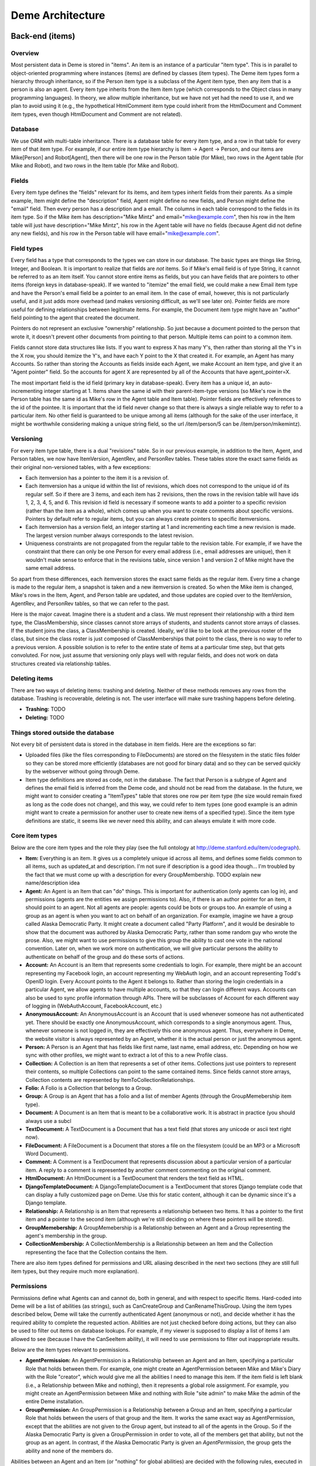 Deme Architecture
=================

Back-end (items)
----------------

Overview
^^^^^^^^
Most persistent data in Deme is stored in "items". An item is an instance of a particular "item type". This is in parallel to object-oriented programming where instances (items) are defined by classes (item types). The Deme item types form a hierarchy through inheritance, so if the Person item type is a subclass of the Agent item type, then any item that is a person is also an agent. Every item type inherits from the Item item type (which corresponds to the Object class in many programming languages). In theory, we allow multiple inheritance, but we have not yet had the need to use it, and we plan to avoid using it (e.g., the hypothetical HtmlComment item type could inherit from the HtmlDocument and Comment item types, even though HtmlDocument and Comment are not related).

Database
^^^^^^^^
We use ORM with multi-table inheritance. There is a database table for every item type, and a row in that table for every item of that item type. For example, if our entire item type hierarchy is Item -> Agent -> Person, and our items are Mike[Person] and Robot[Agent], then there will be one row in the Person table (for Mike), two rows in the Agent table (for Mike and Robot), and two rows in the Item table (for Mike and Robot).

Fields
^^^^^^
Every item type defines the "fields" relevant for its items, and item types inherit fields from their parents. As a simple example, Item might define the "description" field, Agent might define no new fields, and Person might define the "email" field. Then every person has a description and a email. The columns in each table correspond to the fields in its item type. So if the Mike item has description="Mike Mintz" and email="mike@example.com", then his row in the Item table will just have description="Mike Mintz", his row in the Agent table will have no fields (because Agent did not define any new fields), and his row in the Person table will have email="mike@example.com".

Field types
^^^^^^^^^^^
Every field has a type that corresponds to the types we can store in our database. The basic types are things like String, Integer, and Boolean. It is important to realize that fields are *not* items. So if Mike's email field is of type String, it cannot be referred to as an item itself. You cannot store entire items as fields, but you can have fields that are pointers to other items (foreign keys in database-speak). If we wanted to "itemize" the email field, we could make a new Email item type and have the Person's email field be a pointer to an email item. In the case of email, however, this is not particularly useful, and it just adds more overhead (and makes versioning difficult, as we'll see later on). Pointer fields are more useful for defining relationships between legitimate items. For example, the Document item type might have an "author" field pointing to the agent that created the document.

Pointers do not represent an exclusive "ownership" relationship. So just because a document pointed to the person that wrote it, it doesn't prevent other documents from pointing to that person. Multiple items can point to a common item.

Fields cannot store data structures like lists. If you want to express X has many Y's, then rather than storing all the Y's in the X row, you should itemize the Y's, and have each Y point to the X that created it. For example, an Agent has many Accounts. So rather than storing the Accounts as fields inside each Agent, we make Account an item type, and give it an "Agent pointer" field. So the accounts for agent X are represented by all of the Accounts that have agent_pointer=X.

The most important field is the id field (primary key in database-speak). Every item has a unique id, an auto-incrementing integer starting at 1. Items share the same id with their parent-item-type versions (so Mike's row in the Person table has the same id as Mike's row in the Agent table and Item table). Pointer fields are effectively references to the id of the pointee. It is important that the id field never change so that there is always a single reliable way to refer to a particular item. No other field is guaranteed to be unique among all items (although for the sake of the user interface, it might be worthwhile considering making a unique string field, so the url /item/person/5 can be /item/person/mikemintz).

Versioning
^^^^^^^^^^
For every item type table, there is a dual "revisions" table. So in our previous example, in addition to the Item, Agent, and Person tables, we now have ItemVersion, AgentRev, and PersonRev tables. These tables store the exact same fields as their original non-versioned tables, with a few exceptions:

* Each itemversion has a pointer to the item it is a revision of.
* Each itemversion has a unique id within the list of revisions, which does not correspond to the unique id of its regular self. So if there are 3 items, and each item has 2 revisions, then the rows in the revision table will have ids 1, 2, 3, 4, 5, and 6. This revision id field is necessary if someone wants to add a pointer to a specific revision (rather than the item as a whole), which comes up when you want to create comments about specific versions. Pointers by default refer to regular items, but you can always create pointers to specific itemversions.
* Each itemversion has a version field, an integer starting at 1 and incrementing each time a new revision is made. The largest version number always corresponds to the latest revision.
* Uniqueness constraints are not propagated from the regular table to the revision table. For example, if we have the constraint that there can only be one Person for every email address (i.e., email addresses are unique), then it wouldn't make sense to enforce that in the revisions table, since version 1 and version 2 of Mike might have the same email address.

So apart from these differences, each itemversion stores the exact same fields as the regular item. Every time a change is made to the regular item, a snapshot is taken and a new itemversion is created. So when the Mike item is changed, Mike's rows in the Item, Agent, and Person table are updated, and those updates are copied over to the ItemVersion, AgentRev, and PersonRev tables, so that we can refer to the past.

Here is the major caveat. Imagine there is a student and a class. We must represent their relationship with a third item type, the ClassMembership, since classes cannot store arrays of students, and students cannot store arrays of classes. If the student joins the class, a ClassMembership is created. Ideally, we'd like to be look at the previous roster of the class, but since the class roster is just composed of ClassMemberships that point to the class, there is no way to refer to a previous version. A possible solution is to refer to the entire state of items at a particular time step, but that gets convoluted. For now, just assume that versioning only plays well with regular fields, and does not work on data structures created via relationship tables.

Deleting items
^^^^^^^^^^^^^^

There are two ways of deleting items: trashing and deleting. Neither of these methods removes any rows from the database. Trashing is recoverable, deleting is not. The user interface will make sure trashing happens before deleting.

* **Trashing:** TODO
* **Deleting:** TODO

Things stored outside the database
^^^^^^^^^^^^^^^^^^^^^^^^^^^^^^^^^^
Not every bit of persistent data is stored in the database in item fields. Here are the exceptions so far:

* Uploaded files (like the files corresponding to FileDocuments) are stored on the filesystem in the static files folder so they can be stored more efficiently (databases are not good for binary data) and so they can be served quickly by the webserver without going through Deme.
* Item type definitions are stored as code, not in the database. The fact that Person is a subtype of Agent and defines the email field is inferred from the Deme code, and should not be read from the database. In the future, we might want to consider creating a "ItemTypes" table that stores one row per item type (the size would remain fixed as long as the code does not change), and this way, we could refer to item types (one good example is an admin might want to create a permission for another user to create new items of a specified type). Since the item type definitions are static, it seems like we never need this ability, and can always emulate it with more code.

Core item types
^^^^^^^^^^^^^^^
Below are the core item types and the role they play (see the full ontology at http://deme.stanford.edu/item/codegraph).

* **Item:** Everything is an item. It gives us a completely unique id across all items, and defines some fields common to all items, such as updated_at and description. I'm not sure if description is a good idea though... I'm troubled by the fact that we must come up with a description for every GroupMembership. TODO explain new name/description idea
* **Agent:** An Agent is an Item that can "do" things. This is important for authentication (only agents can log in), and permissions (agents are the entities we assign permissions to). Also, if there is an author pointer for an item, it should point to an agent. Not all agents are people: agents could be bots or groups too. An example of using a group as an agent is when you want to act on behalf of an organization. For example, imagine we have a group called Alaska Democratic Party. It might create a document called "Party Platform", and it would be desirable to show that the document was authored by Alaska Democratic Party, rather than some random guy who wrote the prose. Also, we might want to use permissions to give this group the ability to cast one vote in the national convention. Later on, when we work more on authentication, we will give particular persons the ability to authenticate on behalf of the group and do these sorts of actions.
* **Account:** An Account is an Item that represents some credentials to login. For example, there might be an account representing my Facebook login, an account representing my WebAuth login, and an account representing Todd's OpenID login. Every Account points to the Agent it belongs to. Rather than storing the login credentials in a particular Agent, we allow agents to have multiple accounts, so that they can login different ways. Accounts can also be used to sync profile information through APIs. There will be subclasses of Account for each different way of logging in (WebAuthAccount, FacebookAccount, etc.)
* **AnonymousAccount:** An AnonymousAccount is an Account that is used whenever someone has not authenticated yet. There should be exactly one AnonymousAccount, which corresponds to a single anonymous agent. Thus, whenever someone is not logged in, they are effectively this one anonymous agent. Thus, everywhere in Deme, the website visitor is always represented by an Agent, whether it is the actual person or just the anonymous agent.
* **Person:** A Person is an Agent that has fields like first name, last name, email address, etc. Depending on how we sync with other profiles, we might want to extract a lot of this to a new Profile class.
* **Collection:** A Collection is an Item that represents a set of other items. Collections just use pointers to represent their contents, so multiple Collections can point to the same contained items. Since fields cannot store arrays, Collection contents are represented by ItemToCollectionRelationships.
* **Folio:** A Folio is a Collection that belongs to a Group.
* **Group:** A Group is an Agent that has a folio and a list of member Agents (through the GroupMemebership item type).
* **Document:** A Document is an Item that is meant to be a collaborative work. It is abstract in practice (you should always use a subcl
* **TextDocument:** A TextDocument is a Document that has a text field (that stores any unicode or ascii text right now).
* **FileDocument:** A FileDocument is a Document that stores a file on the filesystem (could be an MP3 or a Microsoft Word Document).
* **Comment:** A Comment is a TextDocument that represents discussion about a particular version of a particular item. A reply to a comment is represented by another comment commenting on the original comment.
* **HtmlDocument:** An HtmlDocument is a TextDocument that renders the text field as HTML.
* **DjangoTemplateDocument:** A DjangoTemplateDocument is a TextDocument that stores Django template code that can display a fully customized page on Deme. Use this for static content, although it can be dynamic since it's a Django template.
* **Relationship:** A Relationship is an Item that represents a relationship between two Items. It has a pointer to the first item and a pointer to the second item (although we're still deciding on where these pointers will be stored).
* **GroupMemebership:** A GroupMemebership is a Relationship between an Agent and a Group representing the agent's membership in the group.
* **CollectionMembership:** A CollectionMembership is a Relationship between an Item and the Collection representing the face that the Collection contains the Item.

There are also item types defined for permissions and URL aliasing described in the next two sections (they are still full item types, but they require much more explanation).

Permissions
^^^^^^^^^^^
Permissions define what Agents can and cannot do, both in general, and with respect to specific Items. Hard-coded into Deme will be a list of abilities (as strings), such as CanCreateGroup and CanRenameThisGroup. Using the item types described below, Deme will take the currently authenticated Agent (anonymous or not), and decide whether it has the required ability to complete the requested action. Abilities are not just checked before doing actions, but they can also be used to filter out items on database lookups. For example, if my viewer is supposed to display a list of items I am allowed to see (because I have the CanSeeItem ability), it will need to use permissions to filter out inappropriate results.

Below are the item types relevant to permissions.

* **AgentPermission:** An AgentPermission is a Relationship between an Agent and an Item, specifying a particular Role that holds between them. For example, one might create an AgentPermission between Mike and Mike's Diary with the Role "creator", which would give me all the abilities I need to manage this item. If the item field is left blank (i.e., a Relationship between Mike and nothing), then it represents a global role assignment. For example, you might create an AgentPermission between Mike and nothing with Role "site admin" to make Mike the admin of the entire Deme installation.
* **GroupPermission:** An GroupPermission is a Relationship between a Group and an Item, specifying a particular Role that holds between the users of that group and the Item. It works the same exact way as AgentPermission, except that the abilities are not given to the Group agent, but instead to all of the agents in the Group. So if the Alaska Democratic Party is given a GroupPermission in order to vote, all of the members get that ability, but not the group as an agent. In contrast, if the Alaska Democratic Party is given an *AgentPermission*, the group gets the ability and none of the members do.

Abilities between an Agent and an Item (or "nothing" for global abilities) are decided with the following rules, executed in order:

# Look at all of the AgentItemRoleRelationships that hold between this Agent and this Item. If any of them have ability X granted, then grant ability X. If none of them have ability X granted, and any of them have ability X denied, then deny ability X. Otherwise, continue at the next step.
# Look at all of the GroupItemRoleRelationships that hold between any of this Agent's groups and this Item. If any of them have ability X granted, then grant ability X. If none of them have ability X granted, and any of them have ability X denied, then deny ability X. Otherwise, continue at the next step.
# Look at all of the AgentItemRoleRelationships that hold between agent=null and this Item (this represents everyone permissions for this Item). If any of them have ability X granted, then grant ability X. If none of them have ability X granted, and any of them have ability X denied, then deny ability X. Otherwise, deny ability X.

URL Aliases
^^^^^^^^^^^
In order to allow vanity URLs (i.e., things other than /item/item/5), we have a system of hierarchical URLs. In the future, we'll need to make sure URL aliases cannot start with /item/ (our base URL for viewers), /static/ (our base URL for static content like stylesheets), or /meta/ (our base URL for Deme framework things like authentication). Right now, if someone makes a URL with one of those prefixes, you just cannot reach it (it does not shadow the important URLs).

* **ViewerRequest:** A ViewerRequest is an Item that represents a particular action at a particular viewer (basically a URL, although its stored more explicitly). It specifies a viewer (just a string, since viewers are not Items), an action (like "view" or "edit"), an item that is referred to (or null for the entire collection), and a query_string if you want to pass parameters to the viewer.
* **Site:** A Site is a ViewerRequest that represents a logical website with URLs. A Site can have multiple SiteDomains, but ordinarily it would just have one (multiple domains are useful if you want to enable www.example.com and example.com). Multiple Sites on the same Deme installation share the same Items with the same unique ids, but they resolve URLs differently so each Site can have a different page for /mike. If you go to the base URL of a site (like http://example.com/), you see the ViewerRequest that this Site inherits from.
* **SiteDomain:** A SiteDomain is an Item that represents a hostname for a Site.
* **CustomUrl:** An CustomUrl is a ViewerRequest that represents a specific path. Each CustomUrl has a parent ViewerRequest (it will be the Site if this CustomUrl is the first path component) and a string for the path component. So when a user visits http://example.com/mike/is/great, Deme looks for an CustomUrl with name "great" with a parent with name "is" with a parent with name "mike" with a parent Site with a SiteDomain "example.com".

Front-end (viewers)
-------------------

Overview
^^^^^^^^
A viewer is Django class that processes browser or API requests. Any URL that starts with /item/ is routed to a viewer. Each viewer defines the item type it can handle, although multiple viewers could theoretically handle the same item type (you could have ItemViewer and SuperItemViewer which both handle items). There should be a default viewer for every item type, and if there is none, then the default viewer of the superclass should be used. Viewers that handle item type X always handle items that are in subclasses of X (except in the case of editing/updating, in which case they can only handle superclasses, although we still need to fix some behavior for this "downcasting" ability).

URLs
^^^^
Our URLs are restful. Every URL defines a viewer, an action, a noun (or none for actions on the collection), a format, an optional parameters in the query string. Here are some example URLs:


* /item/item (item viewer, default "list" action, default "html" format)
* /item/person/new.xml (person viewer, new action, xml format)
* /item/person/1 (person viewer, default "show" action, person with id=1 is the noun, default "html" format)
* /item/person/1/edit.json?version=5 (same as above, but json format, edit action, and version 5)

Actions
^^^^^^^

Every viewer URL defines a set of actions it responds to. The basic actions that most viewers should respond to are list, show, edit, and delete (when we figure out deleting things, which we still need to discuss). Actions are divided into two groups: those that take nouns (which are always item ids) called "entry" actions, and those that do not take nouns called "collection" actions. In order to make URLs unambiguous, item ids must be numbers, and action names can only be letters (although we can decide what other characters to allow, such as underscores and dashes).
 
An action corresponds to a single Python function. If you visit /item/item/list, Deme will call the collection_list method of the ItemViewer class. If you visit /item/person/5/show, Deme will call the entry_show method of the PersonViewer class. Actions return the HTTP response to go back to the browser. Actions can call other actions from other viewers to embed views in other views (for example, the DocumentViewer might want to embed a view from the PersonViewer to show a little profile of the author at the top).

Nouns
^^^^^
Entry actions take in a noun in the URL, which is the unique id of the item it acts upon. If viewers need more information (say I submitted a form that specified multiple people I wanted to add to a group), the data is passed in the query string (or the HTTP post data), and the data required is up to the specific viewer. The only query string parameter that is reserved right now is "version" which specifies a specific version of the item the viewer is acting on.

Formats
^^^^^^^
An additional parameter is passed in defining the response format, like HTML or XML. The default is HTML. Viewers ignore this now, but it's easy to act upon it. I might add something where viewers have to register which formats they respond to, so that we can display error messages when you type the wrong format rather than ignoring it. Note that the format only specifies the response format. The request format (what the browser sends to the server) is always the same: all parameters encoded in the URL or the HTTP post data. We will only be using HTTP as the transport for viewers (although we can define things that accept emails and SSH and other protocols, they just won't be called viewers).

Authentication
^^^^^^^^^^^^^^
Whenever a visitor (or another web service or bot) is at an action of a viewer, he has an authenticated account, and through that account, is an Agent. If a visitor has not authenticated, they'll be using the AnonymousAccount, and will be the anonymous agent. We will support various ways of authenticating via the different subclasses of Account.

DjangoTemplateDocuments
^^^^^^^^^^^^^^^^^^^^^^^
There is a DjangoTemplateDocument viewer right now, which accepts DjangoTemplateDocuments, and when viewed with the show action, it renders the DjangoTemplateDocument as HTML (or whatever format) straight back to the browser. This allows users to add web content that is not really used by a viewer, so they can fully customize the user experience. By using DjangoTemplateDocuments and alias URLs, a webmaster can use Deme to create a completely customized site that has no sign of Deme (unless a visitor specifically types in a /item/ or /meta/ URL).
However, DjangoTemplateDocuments only allow the content to be customized, and not the things that a view does. For example, one cannot write a DjangoTemplateDocument to create a new record in the database, or to send out an email when visited, or more importantly, to do unauthorized things like execute UNIX commands.

Layouts
^^^^^^^
In the future, we might have custom layouts. Let's think about that.


